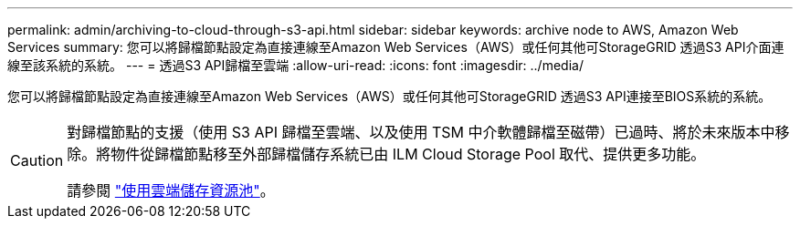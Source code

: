 ---
permalink: admin/archiving-to-cloud-through-s3-api.html 
sidebar: sidebar 
keywords: archive node to AWS, Amazon Web Services 
summary: 您可以將歸檔節點設定為直接連線至Amazon Web Services（AWS）或任何其他可StorageGRID 透過S3 API介面連線至該系統的系統。 
---
= 透過S3 API歸檔至雲端
:allow-uri-read: 
:icons: font
:imagesdir: ../media/


[role="lead"]
您可以將歸檔節點設定為直接連線至Amazon Web Services（AWS）或任何其他可StorageGRID 透過S3 API連接至BIOS系統的系統。

[CAUTION]
====
對歸檔節點的支援（使用 S3 API 歸檔至雲端、以及使用 TSM 中介軟體歸檔至磁帶）已過時、將於未來版本中移除。將物件從歸檔節點移至外部歸檔儲存系統已由 ILM Cloud Storage Pool 取代、提供更多功能。

請參閱 link:../ilm/what-cloud-storage-pool-is.html["使用雲端儲存資源池"]。

====